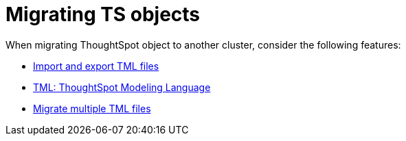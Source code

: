 = Migrating TS objects
:last_updated: 06/21/2021
:linkattrs:
:experimental:

When migrating ThoughtSpot object to another cluster, consider the following features:

* xref:scriptability.adoc[Import and export TML files]
* xref:tml.adoc[TML: ThoughtSpot Modeling Language]
* xref:tml-import-export-multiple.adoc[Migrate multiple TML files]
